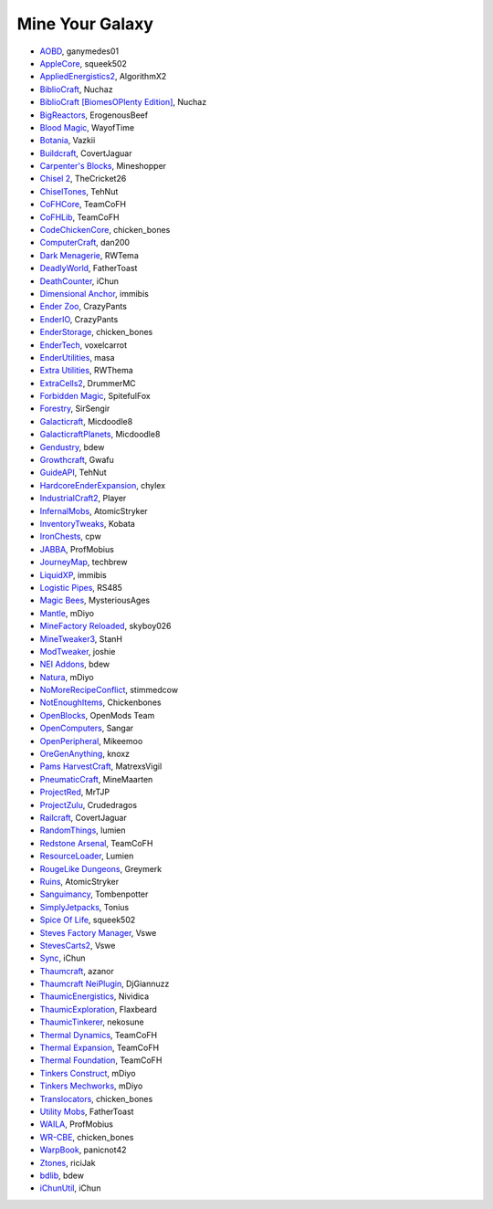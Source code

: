 ================
Mine Your Galaxy
================
- `AOBD <http://minecraft.curseforge.com/mc-mods/221863-another-one-bites-the-dust>`_, ganymedes01
- `AppleCore <http://minecraft.curseforge.com/mc-mods/224472-applecore>`_, squeek502
- `AppliedEnergistics2 <http://minecraft.curseforge.com/mc-mods/223794-applied-energistics-2>`_, AlgorithmX2
- `BiblioCraft <http://minecraft.curseforge.com/mc-mods/228027-bibliocraft>`_, Nuchaz
- `BiblioCraft [BiomesOPlenty Edition] <http://minecraft.curseforge.com/mc-mods/228362-bibliocraft-bibliowoods-biomes-oplenty-edition>`_, Nuchaz
- `BigReactors <http://www.big-reactors.com/#/>`_, ErogenousBeef
- `Blood Magic <https://github.com/WayofTime/BloodMagic>`_, WayofTime
- `Botania <http://minecraft.curseforge.com/mc-mods/225643-botania>`_, Vazkii
- `Buildcraft <http://minecraft.curseforge.com/mc-mods/61811-buildcraft>`_, CovertJaguar
- `Carpenter's Blocks <http://www.carpentersblocks.com/>`_, Mineshopper
- `Chisel 2 <http://minecraft.curseforge.com/mc-mods/225236-chisel-2>`_, TheCricket26
- `ChiselTones <http://minecraft.curseforge.com/mc-mods/228004-chiseltones>`_, TehNut
- `CoFHCore <http://minecraft.curseforge.com/mc-mods/69162-cofhcore>`_, TeamCoFH
- `CoFHLib <http://minecraft.curseforge.com/mc-mods/220333-cofhlib>`_, TeamCoFH
- `CodeChickenCore <http://minecraft.curseforge.com/mc-mods/222213-codechickencore>`_, chicken_bones
- `ComputerCraft <http://minecraft.curseforge.com/mc-mods/67504-computercraft>`_, dan200
- `Dark Menagerie <http://minecraft.curseforge.com/mc-mods/224039-dark-menagerie>`_, RWTema
- `DeadlyWorld <http://minecraft.curseforge.com/mc-mods/60098-deadly-world>`_, FatherToast
- `DeathCounter <http://minecraft.curseforge.com/mc-mods/229068-death-counter>`_, iChun
- `Dimensional Anchor <http://www.minecraftforum.net/forums/mapping-and-modding/minecraft-mods/1281065-immibiss-mods-now-with-85-7-less-version-numbers>`_, immibis
- `Ender Zoo <http://enderio.com/>`_, CrazyPants
- `EnderIO <http://enderio.com/>`_, CrazyPants
- `EnderStorage <http://minecraft.curseforge.com/mc-mods/229306-ender-storage>`_, chicken_bones
- `EnderTech <http://minecraft.curseforge.com/mc-mods/223428-endertech>`_, voxelcarrot
- `EnderUtilities <http://minecraft.curseforge.com/mc-mods/224320-ender-utilities>`_, masa
- `Extra Utilities <http://www.minecraftforum.net/forums/mapping-and-modding/minecraft-mods/wip-mods/1443963-extra-utilities-v1-1-0k>`_, RWThema
- `ExtraCells2 <http://minecraft.curseforge.com/mc-mods/229218-extracells2>`_, DrummerMC
- `Forbidden Magic <http://minecraft.curseforge.com/mc-mods/224237-forbidden-magic>`_, SpitefulFox
- `Forestry <http://minecraft.curseforge.com/mc-mods/59751-forestry>`_, SirSengir
- `Galacticraft <http://micdoodle8.com/mods/galacticraft>`_, Micdoodle8
- `GalacticraftPlanets <http://micdoodle8.com/mods/galacticraft>`_, Micdoodle8
- `Gendustry <http://minecraft.curseforge.com/mc-mods/70492-gendustry>`_, bdew
- `Growthcraft <http://minecraft.curseforge.com/mc-mods/60941-growthcraft>`_, Gwafu
- `GuideAPI <http://minecraft.curseforge.com/mc-mods/228832-guide-api>`_, TehNut
- `HardcoreEnderExpansion <http://minecraft.curseforge.com/mc-mods/228015-hardcore-ender-expansion>`_, chylex
- `IndustrialCraft2 <http://wiki.industrial-craft.net/index.php?title=Main_Page>`_, Player
- `InfernalMobs <http://minecraft.curseforge.com/mc-mods/227875-atomicstrykers-infernal-mobs>`_, AtomicStryker
- `InventoryTweaks <http://www.minecraftforum.net/forums/mapping-and-modding/minecraft-mods/1288184-inventory-tweaks-1-59-march-31>`_, Kobata
- `IronChests <http://www.minecraftforum.net/forums/mapping-and-modding/minecraft-mods/1280827-1-5-and-up-forge-universal-ironchests-5-0>`_, cpw
- `JABBA <http://www.minecraftforum.net/forums/mapping-and-modding/minecraft-mods/1292942-1-7-2-1-6-4-jabba-1-1-3-just-another-better>`_, ProfMobius
- `JourneyMap <http://minecraft.curseforge.com/mc-mods/32274-journeymap-32274>`_, techbrew
- `LiquidXP <http://www.minecraftforum.net/forums/mapping-and-modding/minecraft-mods/1281065-immibiss-mods-now-with-85-7-less-version-numbers>`_, immibis
- `Logistic Pipes <http://minecraft.curseforge.com/mc-mods/232838-logistics-pipes>`_, RS485
- `Magic Bees <http://minecraft.curseforge.com/mc-mods/65764-magic-bees>`_, MysteriousAges
- `Mantle <http://minecraft.curseforge.com/mc-mods/74924-mantle>`_, mDiyo
- `MineFactory Reloaded <http://minecraft.curseforge.com/mc-mods/66672-minefactory-reloaded>`_, skyboy026
- `MineTweaker3 <http://minecraft.curseforge.com/mc-mods/224029-minetweaker3>`_, StanH
- `ModTweaker <http://www.minecraftforum.net/forums/mapping-and-modding/minecraft-mods/wip-mods/2093121-1-7-x-modtweaker-0-5d-minetweaker-addon>`_, joshie
- `NEI Addons <http://www.minecraftforum.net/forums/mapping-and-modding/minecraft-mods/1289113-nei-addons-v1-12-2-now-supports-botany-flower>`_, bdew
- `Natura <http://minecraft.curseforge.com/mc-mods/74120-natura>`_, mDiyo
- `NoMoreRecipeConflict <http://www.minecraftforum.net/forums/mapping-and-modding/minecraft-mods/wip-mods/1440404-1-1-smp-ssp-no-more-recipe-conflicts-0-3>`_, stimmedcow
- `NotEnoughItems <http://www.minecraftforum.net/forums/mapping-and-modding/minecraft-mods/1279956-chickenbones-mods>`_, Chickenbones
- `OpenBlocks <http://www.minecraftforum.net/forums/mapping-and-modding/minecraft-mods/1291207-openblocks-1-2-8>`_, OpenMods Team
- `OpenComputers <http://www.minecraftforum.net/topic/2201440-opencomputers-v127/>`_, Sangar
- `OpenPeripheral <http://openperipheral.info/>`_, Mikeemoo
- `OreGenAnything <http://minecraft.curseforge.com/mc-mods/228893-ore-gen-anything>`_, knoxz
- `Pams HarvestCraft <http://minecraft.curseforge.com/mc-mods/221857-pams-harvestcraft>`_, MatrexsVigil
- `PneumaticCraft <http://minecraft.curseforge.com/mc-mods/224125-pneumaticcraft>`_, MineMaarten
- `ProjectRed <http://projectredwiki.com/wiki/Main_Page>`_, MrTJP
- `ProjectZulu <http://minecraft.curseforge.com/mc-mods/62986-project-zulu>`_, Crudedragos
- `Railcraft <http://minecraft.curseforge.com/mc-mods/51195-railcraft>`_, CovertJaguar
- `RandomThings <http://www.minecraftforum.net/forums/mapping-and-modding/minecraft-mods/1289551-1-6-x-1-7-2-1-7-10-random-things-2-0-remake>`_, lumien
- `Redstone Arsenal <http://minecraft.curseforge.com/mc-mods/70631-redstone-arsenal>`_, TeamCoFH
- `ResourceLoader <http://minecraft.curseforge.com/mc-mods/226447-resource-loader>`_, Lumien
- `RougeLike Dungeons <http://minecraft.curseforge.com/mc-mods/221585-roguelike-dungeons>`_, Greymerk
- `Ruins <http://minecraft.curseforge.com/mc-mods/227873-ruins-structure-spawning-system>`_, AtomicStryker
- `Sanguimancy <http://minecraft.curseforge.com/mc-mods/223722-sanguimancy>`_, Tombenpotter
- `SimplyJetpacks <http://minecraft.curseforge.com/mc-mods/79325-simply-jetpacks>`_, Tonius
- `Spice Of Life <http://minecraft.curseforge.com/mc-mods/220811-the-spice-of-life>`_, squeek502
- `Steves Factory Manager <http://minecraft.curseforge.com/mc-mods/228626-steves-factory-manager>`_, Vswe
- `StevesCarts2 <http://minecraft.curseforge.com/mc-mods/228625-steves-carts-2>`_, Vswe
- `Sync <http://minecraft.curseforge.com/mc-mods/229090-sync>`_, iChun
- `Thaumcraft <http://minecraft.curseforge.com/mc-mods/223628-thaumcraft>`_, azanor
- `Thaumcraft NeiPlugin <http://minecraft.curseforge.com/mc-mods/225095-thaumcraft-nei-plugin>`_, DjGiannuzz
- `ThaumicEnergistics <http://minecraft.curseforge.com/mc-mods/223666-thaumic-energistics>`_, Nividica
- `ThaumicExploration <http://vazkii.us/mod/TX/>`_, Flaxbeard
- `ThaumicTinkerer <http://minecraft.curseforge.com/mc-mods/75598-thaumic-tinkerer>`_, nekosune
- `Thermal Dynamics <http://minecraft.curseforge.com/mc-mods/227443-thermal-dynamics>`_, TeamCoFH
- `Thermal Expansion <http://minecraft.curseforge.com/mc-mods/69163-thermalexpansion>`_, TeamCoFH
- `Thermal Foundation <http://minecraft.curseforge.com/mc-mods/222880-thermal-foundation>`_, TeamCoFH
- `Tinkers Construct <http://minecraft.curseforge.com/mc-mods/74072-tinkers-construct>`_, mDiyo
- `Tinkers Mechworks <http://minecraft.curseforge.com/mc-mods/78057-tinkers-mechworks>`_, mDiyo
- `Translocators <http://minecraft.curseforge.com/mc-mods/229318-translocators>`_, chicken_bones
- `Utility Mobs <http://minecraft.curseforge.com/mc-mods/59983-utility-mobs>`_, FatherToast
- `WAILA <http://minecraft.curseforge.com/members/ProfMobius/projects>`_, ProfMobius
- `WR-CBE <http://minecraft.curseforge.com/mc-mods/229314-wr-cbe-universal>`_, chicken_bones
- `WarpBook <http://minecraft.curseforge.com/mc-mods/71869-warp-book>`_, panicnot42
- `Ztones <http://minecraft.curseforge.com/mc-mods/224369-ztones>`_, riciJak
- `bdlib <http://minecraft.curseforge.com/mc-mods/70496-bdlib>`_, bdew
- `iChunUtil <http://minecraft.curseforge.com/mc-mods/229060-ichunutil>`_, iChun